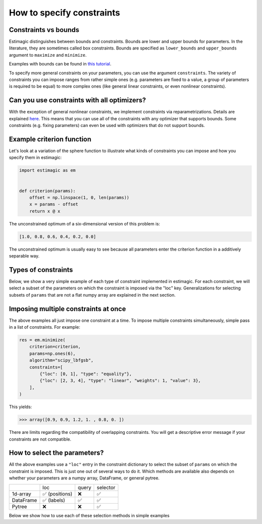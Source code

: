 
.. _constraints:

===========================
How to specify constraints
===========================

Constraints vs bounds
=====================

Estimagic distinguishes between bounds and constraints. Bounds are lower and upper
bounds for parameters. In the literature, they are sometimes called box constraints.
Bounds are specified as ``lower_bounds`` and ``upper_bounds`` argument to ``maximize``
and ``minimize``.

Examples with bounds can be found in `this tutorial`_.

.. _this tutorial: ../../getting_started/first_optimization_with_estimagic.ipynb

To specify more general constraints on your parameters, you can use the argument
``constraints``. The variety of constraints you can impose ranges from rather simple ones
(e.g. parameters are fixed to a value, a group of parameters is required to be equal)
to more complex ones (like general linear constraints, or even nonlinear constraints).

Can you use constraints with all optimizers?
============================================

With the exception of general nonlinear constraints, we implement constraints via
reparametrizations. Details are explained `here`_. This means that you can use all of
the constraints with any optimizer that supports bounds. Some constraints (e.g. fixing
parameters) can even be used with optimizers that do not support bounds.

.. _here: ../../explanations/optimization/implementation_of_constraints.rst


Example criterion function
==========================

Let's look at a variation of the sphere function to illustrate what kinds of constraints
you can impose and how you specify them in estimagic:

.. code-block:: python

    import estimagic as em


    def criterion(params):
        offset = np.linspace(1, 0, len(params))
        x = params - offset
        return x @ x

The unconstrained optimum of a six-dimensional version of this problem is:

.. code-block:: python

    [1.0, 0.8, 0.6, 0.4, 0.2, 0.0]

The unconstrained optimum is usually easy to see because all parameters enter the
criterion function in a additively separable way.

Types of constraints
====================

Below, we show a very simple example of each type of constraint implemented in estimagic.
For each constraint, we will select a subset of the parameters on which the constraint
is imposed via the "loc" key. Generalizations for selecting subsets of ``params`` that are not a
flat numpy array are explained in the next section.


.. tabbed:: fixed

    The simplest (but very useful) constraint fixes parameters at their start values.

    Let's take the above example and fix the first and last parameter to 2.5 and
    -2.5, respectively.

    .. code-block:: python

        res = em.minimize(
            criterion=criterion,
            params=np.array([2.5, 1, 1, 1, 1, -2.5]),
            algorithm="scipy_lbfgsb",
            constraints={"loc": [0, 5], "type": "fixed"},
        )

    Looking at the optimization result, we get:

    >>> array([ 2.5,  0.8,  0.6,  0.4,  0.2, -2.5])

    Which is indeed the correct constrained optimum. Fixes are compatible with all
    optimizers.


.. tabbed:: increasing

    In our unconstrained example, the optimal parameters are decreasing from left to
    right. Let's impose the constraint that the second, third and fourth parameter
    increase (weakly):

    .. code-block:: python

        res = em.minimize(
            criterion=criterion,
            params=np.array([1, 1, 1, 1, 1, 1]),
            algorithm="scipy_lbfgsb",
            constraints={"loc": [1, 2, 3], "type": "increasing"},
        )


    Imposing the constraint on positions ``"loc": [1, 2, 3]``` means that the parameter value
    at index position ``2`` has to be (weakly) greater than the value at position ``1``.
    Likewise, the parameter value at index position ``3`` has to be (weakly) greater than the
    value at position ``2``. Hence, imposing an increasing constraint with
    only one entry in "loc" has no effect. We need to specify at least two parameters to make
    a meaningful *relative* comparison.
    Note that the increasing constraint affect all three parameters, i.e. ``params[1]``,
    ``params[2]``, and ``params[3]`` because the optimal parameters in the unconstrained case
    are decreasing from left to right.

    Looking at the optimization result, we get:


    >>> array([1. , 0.6, 0.6, 0.6, 0.2, 0. ])

    Which is indeed the correct constrained optimum. Increasing constraints are only
    compatible with optimizers that support bounds.


.. tabbed:: decreasing

    In our unconstrained example, the optimal parameters are decreasing from left to
    right already - without imposing any constraints. If we imposed an decreasing constraint
    without changing the order, it would simply have no effect.

    So let's impose one in a different order:

    .. code-block:: python

        res = em.minimize(
            criterion=criterion,
            params=np.array([1, 1, 1, 1, 1, 1]),
            algorithm="scipy_lbfgsb",
            constraints={"loc": [3, 0, 4], "type": "decreasing"},
        )

    Imposing the constraint on positions ``"loc": [3, 0, 4]``` means that the parameter value
    at index position ``0`` has to be (weakly) smaller than the value at position ``3``.
    Likewise, the parameter value at index position ``4`` has to be (weakly) smaller than the
    value at position ``0``. Hence, imposing a decreasing constraint with
    only one entry in "loc" has no effect. We need to specify at least two parameters to make
    a meaningful *relative* comparison.
    Note that the decreasing constraint should have no effect on ``params[4]`` because it is
    smaller than the other two anyways in the unconstrained optimum, but it will change
    the optimal values of ``params[3]`` and ``params[0]``. Indeed we get:

    >>> array([ 0.7,  0.8,  0.6,  0.7,  0.2, -0. ])

    Which is the correct optimum. Decreasing constraints are only compatible with
    optimizers that support bounds.

.. tabbed:: equality

    In our example, all optimal parameters are different. Let's constrain the first
    and last to be equal to each other:

    .. code-block:: python

        res = em.minimize(
            criterion=criterion,
            params=np.array([1, 1, 1, 1, 1, 1]),
            algorithm="scipy_lbfgsb",
            constraints={"loc": [0, 5], "type": "equality"},
        )

    This yields:

    >>> array([0.5, 0.8, 0.6, 0.4, 0.2, 0.5])

    Which is the correct solution. Equality constraints are compatible with all
    optimizers.


.. tabbed:: pairwise_equality

    Pairwise equality constraints are similar to equality constraints but impose that
    two or more groups of parameters are pairwise equal. Let's look at an example:

    .. code-block:: python

        res = em.minimize(
            criterion=criterion,
            params=np.array([1, 1, 1, 1, 1, 1]),
            algorithm="scipy_lbfgsb",
            constraints={"locs": [[0, 1], [2, 3]], "type": "pairwise_equality"},
        )

    This constraint imposes that ``params[0] == params[2]`` and
    ``params[1] == params[3]``. The optimal parameters with this constraint are:

    >>> array([ 0.8,  0.6,  0.8,  0.6,  0.2, -0. ])


.. tabbed:: probability

    Let's impose the constraint that the first four parameters form valid
    probabilities, i.e. they should add up to one and be between zero and one.

    .. code-block:: python

        res = em.minimize(
            criterion=criterion,
            params=np.full(6, 0.25),
            algorithm="scipy_lbfgsb",
            constraints={"loc": [0, 1, 2, 3], "type": "probability"},
        )

    This yields again the correct result:

    >>> array([0.527, 0.333, 0.14 , 0.   , 0.2  , 0.   ])



.. tabbed:: covariance

    In many estimation problems, particularly when doing a maximum likelihood estimation,
    one has to estimate the covariance matrix of a random variable. The
    ``covariance`` costraint ensures that such a covariance matrix is always valid,
    i.e. positive semi-definite and symmetric. Due to its symmetry, only the lower
    triangle of a covariance matrix actually has to be estimated.

    Let's look at an example. We want to impose that the first three elements form the
    lower triangle of a valid covariance matrix.

    .. code-block:: python

        res = em.minimize(
            criterion=criterion,
            params=np.ones(6),
            algorithm="scipy_lbfgsb",
            constraints={"loc": [0, 1, 2], "type": "covariance"},
        )

    This yields the same solution as an unconstrained estimation because the constraint
    is not binding:

    >>> array([ 1. ,  0.8,  0.6,  0.4,  0.2, -0. ])

    We can now use one of estimagic's utility functions to actually build the covariance
    matrix out of the first three parameters:

    .. code-block:: python

        from estimagic.utilities import cov_params_to_matrix

        cov_params_to_matrix(res.params[:3]).round(3)

    This yields:

    >>> array([[1. , 0.8], [0.8, 0.6]])


.. tabbed:: sdcorr

    ``sdcorr`` constraints are very similar to ``covariance`` constraints. The only
    difference is that instead of estimating a covariance matrix, we estimate
    standard deviations and the correlation matrix of random variables.

    Let's look at an example. We want to impose that the first three elements form valid
    standard deviations and a correlation matrix.

    .. code-block:: python

        res = em.minimize(
            criterion=criterion,
            params=np.ones(6),
            algorithm="scipy_lbfgsb",
            constraints={"loc": [0, 1, 2], "type": "sdcorr"},
        )


    This yields the same solution as an unconstrained estimation because the constraint
    is not binding:

    >>> array([ 1. ,  0.8,  0.6,  0.4,  0.2, -0. ])

    We can now use one of estimagic's utility functions to actually build the standard
    deviations and the correlation matrix:

    .. code-block:: python

        from estimagic.utilities import sdcorr_params_to_sds_and_corr

        sdcorr_params_to_sds_and_corr(res.params[:3])

    This yields:

    >>> (array([1, 0.8]) array([[1. , 0.6], [0.6, 1]]))


.. tabbed:: linear

    Linear constraints are the most difficult but also the most powerful constraints
    in your toolkit. They can be used to express constraints of the form
    ``lower_bound <= weights.dot(x) <= upper_bound`` or
    ``weights.dot(x) = value`` where ``x`` are the selected parameters.

    Linear constraints have many of the other constraint types as special cases, but
    typically it is more convenient to use the special cases instead of expressing
    them as a linear constraint. Internally, it will make no difference.

    Let's impose the constraint that the average of the first four parameters is at
    least 0.95.

    .. code-block:: python

        res = em.minimize(
            criterion=criterion,
            params=np.ones(6),
            algorithm="scipy_lbfgsb",
            constraints={
                "loc": [0, 1, 2, 3],
                "type": "linear",
                "lower_bound": 0.95,
                "weights": 0.25,
            },
        )

    This yields:

    >>> array([ 1.25,  1.05,  0.85,  0.65,  0.2 , -0.  ])

    Where the first four parameters have an average of 0.95.

    In the above example, ``lower_bound`` and ``weights`` are scalars. They may, however,
    also be arrays (or even pytrees) with bounds and weights for each selected
    parameter.

.. tabbed:: nonlinear

    .. warning::

        General nonlinear constraints that are specified via a black-box constraint
        function can only be used if you choose an optimizer that supports it.
        This feature is currently supported by the algorithms:

        * ``ipopt``
        * ``nlopt``: ``cobyla``, ``slsqp``, ``isres``, ``mma``
        * ``scipy``: ``cobyla``, ``slsqp``, ``trust_constr``

    You can use nonlinear constraints to express restrictions of the form
    ``lower_bound <= func(x) <= upper_bound`` or
    ``func(x) = value`` where ``x`` are the selected parameters and ``func`` is the
    constraint function.

    Let's impose the constraint that the product of all but the last parameter is 1.

    .. code-block:: python

        res = em.minimize(
            criterion=criterion,
            params=np.ones(6),
            algorithm="scipy_slsqp",
            constraints={
                "type": "nonlinear",
                "selector": lambda x: x[:-1],
                "func": lambda x: np.prod(x),
                "value": 1.0,
            },
        )

    This yields:

    >>> array([ 1.31,  1.16,  1.01,  0.87,  0.75, -0.  ])

    Where the product of all but the last parameters is equal to 1.


Imposing multiple constraints at once
=====================================

The above examples all just impose one constraint at a time. To impose multiple
constraints simultaneously, simple pass in a list of constraints. For example:

.. code-block:: python

    res = em.minimize(
        criterion=criterion,
        params=np.ones(6),
        algorithm="scipy_lbfgsb",
        constraints=[
            {"loc": [0, 1], "type": "equality"},
            {"loc": [2, 3, 4], "type": "linear", "weights": 1, "value": 3},
        ],
    )

This yields:

>>> array([0.9, 0.9, 1.2, 1. , 0.8, 0. ])

There are limits regarding the compatibility of overlapping constraints. You will
get a descriptive error message if your constraints are not compatible.


How to select the parameters?
=============================

All the above examples use a ``"loc"`` entry in the constraint dictionary to select
the subset of ``params`` on which the constraint is imposed. This is just one out
of several ways to do it. Which methods are available also depends on whether your
parameters are a numpy array, DataFrame, or general pytree.


+---------------+---------------+----------------+---------------+
|               | loc           | query          | selector      |
+---------------+---------------+----------------+---------------+
| 1d-array      | ✅ (positions)| ❌             | ✅            |
+---------------+---------------+----------------+---------------+
| DataFrame     | ✅ (labels)   | ✅             | ✅            |
+---------------+---------------+----------------+---------------+
| Pytree        | ❌            | ❌             | ✅            |
+---------------+---------------+----------------+---------------+

Below we show how to use each of these selection methods in simple examples


.. tabbed:: loc

    In all the examples above, we imposed constraints where our params are
    a numpy array and the ``loc`` method is used to select the constraint parameters.
    So now, we turn to DataFrame params.

    Let's assume our ``params`` are a DataFrame with a two level index. The names of
    the index levels are ``category`` and ``name``. Something like this could, for
    example, be the params of an Ordered Logit model.

    +----------------+---------------+----------------+
    |                |               | **value**      |
    +----------------+---------------+----------------+
    | **category**   | **name**      |                |
    +----------------+---------------+----------------+
    | **betas**      | **a**         | 0.95           |
    +----------------+---------------+----------------+
    | **betas**      | **b**         | 0.9            |
    +----------------+---------------+----------------+
    | **cutoffs**    | **a**         | 0              |
    +----------------+---------------+----------------+
    | **cutoffs**    | **b**         | 0.4            |
    +----------------+---------------+----------------+

    Now, let;s impose the constraint that the cutoffs (i.e. the last two parameters)
    are increasing.

    .. code-block:: python

        res = em.minimize(
            criterion=some_criterion,
            params=params,
            algorithm="scipy_lbfgsb",
            constraints={"loc": "cutoffs", "type": "increasing"},
        )

    The value corresponding to ``"loc"`` can be anything you would pass to pandas'
    ``DataFrame.loc`` method, too. So, if you know pandas, imposing constraints in estimagic
    via ``"loc"`` should feel already familiar.
    Imposing constraints this way can be extremely powerful
    if you have a well designed MultiIndex, as you can easily select groups of parameters
    or single paramaters.


.. tabbed:: query

    Let's assume our ``params`` are a DataFrame with a two level index. The names of
    the index levels are ``category`` and ``name``. Something like this could for
    example be the params of an Ordered Logit model.

    +----------------+---------------+----------------+
    |                |               | **value**      |
    +----------------+---------------+----------------+
    | **category**   | **name**      |                |
    +----------------+---------------+----------------+
    | **betas**      | **a**         | 0.95           |
    +----------------+---------------+----------------+
    | **betas**      | **b**         | 0.9            |
    +----------------+---------------+----------------+
    | **cutoffs**    | **a**         | 0              |
    +----------------+---------------+----------------+
    | **cutoffs**    | **b**         | 0.4            |
    +----------------+---------------+----------------+

    This time, we want to fix all betas as well as all parameters where the second index
    level is equal to ``"a"``. If we wanted to do that using ``loc``, we would have to
    type out three index tuples. So let's do that with a query instead:

    .. code-block:: python

        res = em.minimize(
            criterion=some_criterion,
            params=params,
            algorithm="scipy_lbfgsb",
            constraints={"query": "category == 'betas' | name == 'a'", "type": "fixed"},
        )

    The value corresponding to ``"query"`` can be anything you would pass to pandas'
    ``DataFrame.query`` method, too. So, if you know pandas, imposing constraints in estimagic
    via ``"query"`` should feel just the same.


.. tabbed:: selector

    Using ``selector`` to select the parameters is the most general way and works for
    all params. Let's assume we have defined parameters in a nested dictionary:

    .. code-block:: python

        params = {"a": np.ones(2), "b": {"c": 3, "d": pd.Series([4, 5])}}

    It is probably not a good idea to use a nested dictionary for so few parameters, but
    let's ignore that.

    Now assume we want to fix the parameters in the pandas Series at their start
    values. We can do so as follows:

    .. code-block:: python

        res = em.minimize(
            criterion=some_criterion,
            params=params,
            algorithm="scipy_lbfgsb",
            constraints={"selector": lambda params: params["b"]["d"], "type": "fixed"},
        )

    I.e. the value corresponding to ``selector`` is a python function that takes the
    full ``params`` and returns a subset. The selected subset does not have to be a
    numpy array, it can be an arbitrary pytree.

    Using lambda functions if often convenient, but we could have just as well defined
    the selector function using def.

    .. code-block:: python

        def my_selector(params):
            return params["b"]["d"]


        res = em.minimize(
            criterion=some_criterion,
            params=params,
            algorithm="scipy_lbfgsb",
            constraints={"selector": my_selector, "type": "fixed"},
        )
